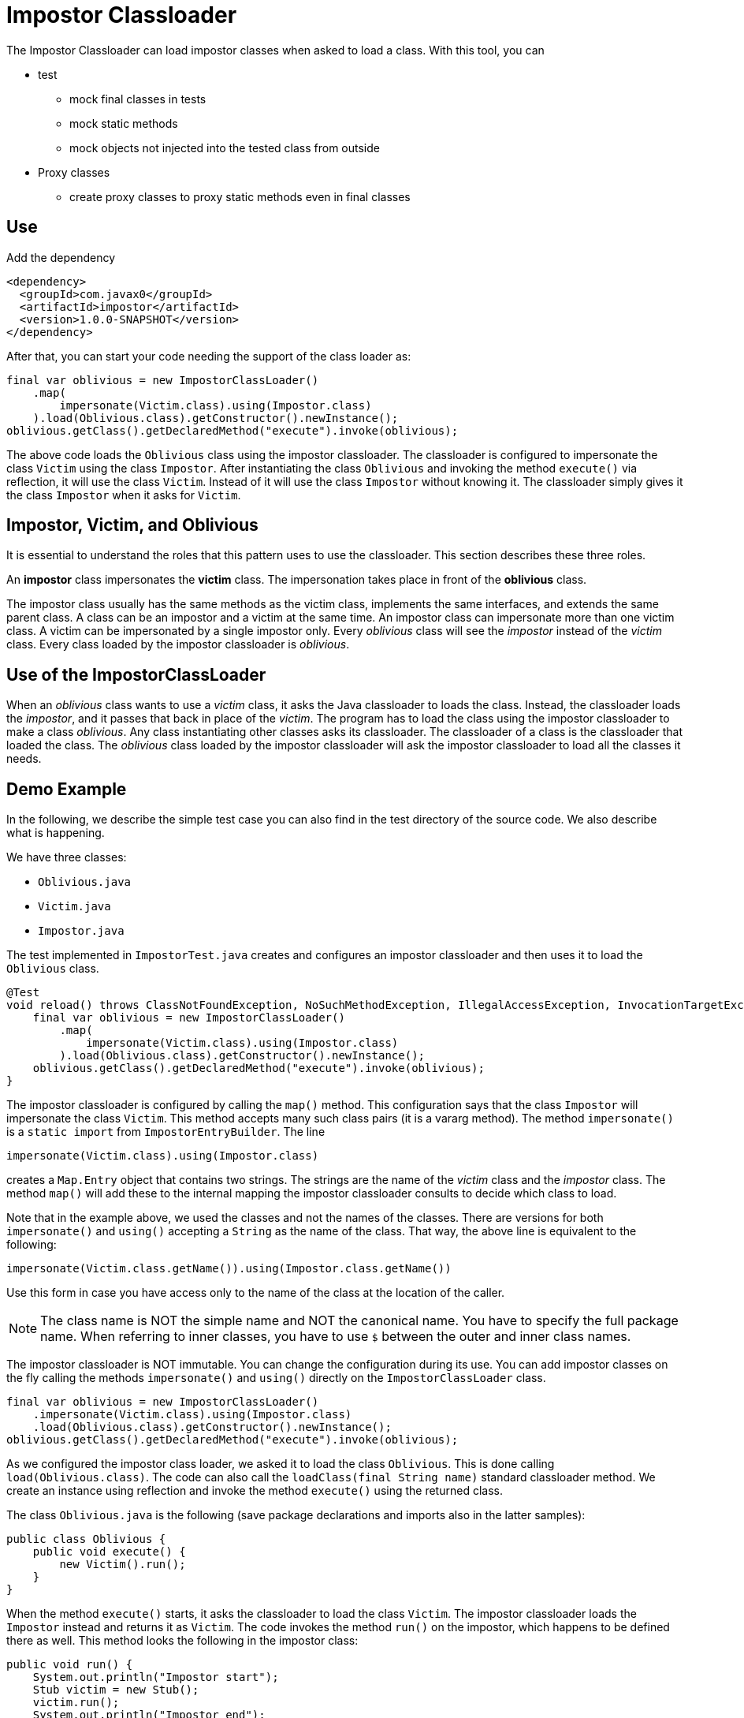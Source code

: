 = Impostor Classloader

The Impostor Classloader can load impostor classes when asked to load a class.
With this tool, you can

* test

** mock final classes in tests

** mock static methods

** mock objects not injected into the tested class from outside

* Proxy classes

** create proxy classes to proxy static methods even in final classes

== Use

Add the dependency

[source,xml]
----
<dependency>
  <groupId>com.javax0</groupId>
  <artifactId>impostor</artifactId>
  <version>1.0.0-SNAPSHOT</version>
</dependency>
----

After that, you can start your code needing the support of the class loader as:

[souce,java]
----
final var oblivious = new ImpostorClassLoader()
    .map(
        impersonate(Victim.class).using(Impostor.class)
    ).load(Oblivious.class).getConstructor().newInstance();
oblivious.getClass().getDeclaredMethod("execute").invoke(oblivious);
----

The above code loads the `Oblivious` class using the impostor classloader.
The classloader is configured to impersonate the class `Victim` using the class `Impostor`.
After instantiating the class `Oblivious` and invoking the method `execute()` via reflection, it will use the class `Victim`.
Instead of it will use the class `Impostor` without knowing it.
The classloader simply gives it the class `Impostor` when it asks for `Victim`.

== Impostor, Victim, and Oblivious

It is essential to understand the roles that this pattern uses to use the classloader.
This section describes these three roles.

An **impostor** class impersonates the **victim** class.
The impersonation takes place in front of the **oblivious** class.

The impostor class usually has the same methods as the victim class, implements the same interfaces, and extends the same parent class.
A class can be an impostor and a victim at the same time.
An impostor class can impersonate more than one victim class.
A victim can be impersonated by a single impostor only.
Every __oblivious__ class will see the __impostor__ instead of the __victim__ class.
Every class loaded by the impostor classloader is __oblivious__.

== Use of the ImpostorClassLoader

When an __oblivious__ class wants to use a __victim__ class, it asks the Java classloader to loads the class.
Instead, the classloader loads the __impostor__, and it passes that back in place of the __victim__.
The program has to load the class using the impostor classloader to make a class __oblivious__.
Any class instantiating other classes asks its classloader.
The classloader of a class is the classloader that loaded the class.
The __oblivious__ class loaded by the impostor classloader will ask the impostor classloader to load all the classes it needs.

== Demo Example

In the following, we describe the simple test case you can also find in the test directory of the source code.
We also describe what is happening.

We have three classes:

* `Oblivious.java`

* `Victim.java`

* `Impostor.java`

The test implemented in `ImpostorTest.java` creates and configures an impostor classloader and then uses it to load the `Oblivious` class.

[souce,java]
----
@Test
void reload() throws ClassNotFoundException, NoSuchMethodException, IllegalAccessException, InvocationTargetException, InstantiationException {
    final var oblivious = new ImpostorClassLoader()
        .map(
            impersonate(Victim.class).using(Impostor.class)
        ).load(Oblivious.class).getConstructor().newInstance();
    oblivious.getClass().getDeclaredMethod("execute").invoke(oblivious);
}
----

The impostor classloader is configured by calling the `map()` method.
This configuration says that the class `Impostor` will impersonate the class `Victim`.
This method accepts many such class pairs (it is a vararg method).
The method `impersonate()` is a `static import` from `ImpostorEntryBuilder`.
The line

[souce,java]
----
impersonate(Victim.class).using(Impostor.class)
----

creates a `Map.Entry` object that contains two strings.
The strings are the name of the __victim__ class and the __impostor__ class.
The method `map()` will add these to the internal mapping the impostor classloader consults to decide which class to load.

Note that in the example above, we used the classes and not the names of the classes.
There are versions for both `impersonate()` and `using()` accepting a `String` as the name of the class.
That way, the above line is equivalent to the following:

[souce,java]
----
impersonate(Victim.class.getName()).using(Impostor.class.getName())
----

Use this form in case you have access only to the name of the class at the location of the caller.

NOTE: The class name is NOT the simple name and NOT the canonical name.
You have to specify the full package name.
When referring to inner classes, you have to use `$` between the outer and inner class names.

The impostor classloader is NOT immutable.
You can change the configuration during its use.
You can add impostor classes on the fly calling the methods `impersonate()` and `using()` directly on the `ImpostorClassLoader` class.

[source,java]
----
final var oblivious = new ImpostorClassLoader()
    .impersonate(Victim.class).using(Impostor.class)
    .load(Oblivious.class).getConstructor().newInstance();
oblivious.getClass().getDeclaredMethod("execute").invoke(oblivious);
----

As we configured the impostor class loader, we asked it to load the class `Oblivious`.
This is done calling `load(Oblivious.class)`.
The code can also call the `loadClass(final String name)` standard classloader method.
We create an instance using reflection and invoke the method `execute()` using the returned class.

The class `Oblivious.java` is the following (save package declarations and imports also in the latter samples):

[source,java]
----
public class Oblivious {
    public void execute() {
        new Victim().run();
    }
}
----

When the method `execute()` starts, it asks the classloader to load the class `Victim`.
The impostor classloader loads the `Impostor` instead and returns it as `Victim`.
The code invokes the method `run()` on the impostor, which happens to be defined there as well.
This method looks the following in the impostor class:

[source,java]
----
public void run() {
    System.out.println("Impostor start");
    Stub victim = new Stub();
    victim.run();
    System.out.println("Impostor end");
}
----

This method prints out `Impostor start`, `Impostor end`, and between those two, it calls a method `run()` on a class called `Stub`.
This `Stub` class is configured to be impersonated by the `Victim` class.
The impostor classloader loads the `Victim` class when the `Impostor` asks for the class `Stub`.
The configuration is not in the code, where we configured the relationship between the `Victim` and `Impostor`.
It is configured inside the class `Impostor`.

The impostor may need access to the victim class from time to time.
The example wants to invoke the `run()` method of the victim class.
The `Impostor.java` code cannot use the class name `Victim` for this purpose.
If it used `Victim`, it would get to itself.
So `Impostor` impersonates `Victim` in front of the oblivious classes.
The same impostor classloader also loaded the `Impostor`; therefore, the class `Impostor` is also __oblivious__.

The __impostor__ needs an auxiliary class to access the __victim__ class.
The name of this class in the example is `Stub`, and this is a `private static` inner class of the `Impostor` class:

[source,java]
----
private static class Stub {
    public void run() {}
}
----

The `Impostor` class has an annotation:

[source,java]
----
@Impersonate("com.javax0.impostor.Impostor$Stub")
public class Impostor {
----

This annotation is read by the classloader right after it loads the class.
It tells the classloader that some impostor should impersonate the class `Stub`.
It does not specify which class the impostor is.
In this case, the classloader will impersonate this class with the victim of the class just loaded.
In the demo, `Victim` will impersonate `Stub` because `Impostor` impersonates `Victim`.

There can be many `@Impersonate` annotations on a class, and each can define an impersonation chain.
It can have the format

   A -> B -> C -> D -> ... -> X -> Y

This format specifies that the class `B` will impersonate class `A`, class `C` will impersonate class `B`, and so on.

If you look at the actual code of the `Stub`, you may see some `System.out.print` commands in it.
These are there only for demonstration purposes, only to see that they never get printed.
The compiler uses the class `Stub`, but the impostor classloader never loads it.
If the victim is not `final`, the simplest solution is to create a `private static` inner class as a stub that extends the victim class.

Executing the code will print out

[source,text]
----
Impostor start
Victim run
Impostor end
----

The `Oblivious` class asked for an instance of the `Victim` class, but it got the `Impostor`.
The `Impostor` printed out `Impostor start` and `Impostor end`.
Between the two, it asked for the `Stub`, but we also configured it using the `@Impersonate` annotation.
This annotation told the `ImpostorClassLoader`,

__"Hey, I will ask for `Stub`, but whenever I do, you should give me the `Victim` "__

The `run()` method in the `Victim.java` class is

[source,java]
----
public void run() { System.out.println("Victim run"); }
----

That way, when the `Impostor` called `run()`, it printed out the middle line: `Victim run`.

== Limitations: Impersonating `java.*` classes

Currently, it is impossible to impersonate classes in the packages `java.lang`, `java.io` ... and so on packages.
The Java protection mechanisms do not let any classloader other than the system classloader load these classes.
Later versions of this library will support impersonating even these classes.

== Roadmap

It is a hobby project.

The idea came from a https://github.com/junit-pioneer/junit-pioneer/issues/378[request]
from https://github.com/lukaseder:[Lukas Eder]
to the https://github.com/junit-pioneer/junit-pioneer[Junit Pioneer]
project.
He asked for a unit test tool to calculate method-level test coverage for a defined set of tests.

The tool is not extensively tested.
It is more like an experiment at the current stage rather than a tool.
It is the very reason I do not create a release from it into the Maven central at the moment.

Concurrent, multi-thread execution was not verified, though I designed the code to work in a concurrent environment.

I have some plans, but only in case they make sense.
I have some reservations before I invest more work into this making it a tool.
You can use this classloader to test applications mocking some classes.
It is a particular use case, but when you need this, it means your code already suffers and is not well-designed.

You can use this classloader to implement aspect-oriented programming.
For this purpose, you can use AspectJ, a well-developed product and provides different implementation types.
One of them is similar to what this classloader does.

We plan to extend the classloader to impersonate `java.*` package classes, but only if we find real use cases for this classloader.

== Contribution

First of all: any comment is welcome.

If you have a use case, please tell us.
Feel free to open an issue, even if there is no "issue", to give us an idea.
Feel free to open an issue, is there is some feature that is missing.
Documentation typo: open an issue.
Bug: open an issue.